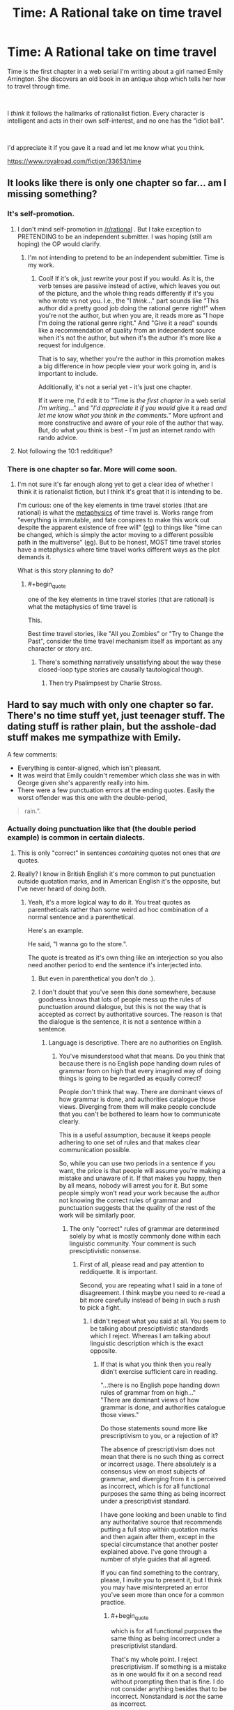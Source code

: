 #+TITLE: Time: A Rational take on time travel

* Time: A Rational take on time travel
:PROPERTIES:
:Author: glisteningsunlight
:Score: 8
:DateUnix: 1593294274.0
:END:
Time is the first chapter in a web serial I'm writing about a girl named Emily Arrington. She discovers an old book in an antique shop which tells her how to travel through time.

​

I /think/ it follows the hallmarks of rationalist fiction. Every character is intelligent and acts in their own self-interest, and no one has the "idiot ball".

​

I'd appreciate it if you gave it a read and let me know what you think.

[[https://www.royalroad.com/fiction/33653/time]]


** It looks like there is only one chapter so far... am I missing something?
:PROPERTIES:
:Author: mcherm
:Score: 12
:DateUnix: 1593296711.0
:END:

*** It's self-promotion.
:PROPERTIES:
:Author: Metamancer
:Score: 24
:DateUnix: 1593296940.0
:END:

**** I don't mind self-promotion in [[/r/rational]] . But I take exception to PRETENDING to be an independent submitter. I was hoping (still am hoping) the OP would clarify.
:PROPERTIES:
:Author: mcherm
:Score: 24
:DateUnix: 1593297107.0
:END:

***** I'm not intending to pretend to be an independent submittier. Time is my work.
:PROPERTIES:
:Author: glisteningsunlight
:Score: 10
:DateUnix: 1593297761.0
:END:

****** Cool! If it's ok, just rewrite your post if you would. As it is, the verb tenses are passive instead of active, which leaves you out of the picture, and the whole thing reads differently if it's you who wrote vs not you. I.e., the "I /think/..." part sounds like "This author did a pretty good job doing the rational genre right!" when you're not the author, but when you are, it reads more as "I hope I'm doing the rational genre right." And "Give it a read" sounds like a recommendation of quality from an independent source when it's not the author, but when it's the author it's more like a request for indulgence.

That is to say, whether you're the author in this promotion makes a big difference in how people view your work going in, and is important to include.

Additionally, it's not a serial yet - it's just one chapter.

If it were me, I'd edit it to "Time is /the first chapter in/ a web serial /I'm writing/..." and "/I'd appreciate it if you would/ give it a read /and let me know what you think in the comments./" More upfront and more constructive and aware of your role of the author that way. But, do what you think is best - I'm just an internet rando with rando advice.
:PROPERTIES:
:Author: Way-a-throwKonto
:Score: 42
:DateUnix: 1593302302.0
:END:


**** Not following the 10:1 redditique?
:PROPERTIES:
:Author: RMcD94
:Score: 4
:DateUnix: 1593297051.0
:END:


*** There is one chapter so far. More will come soon.
:PROPERTIES:
:Author: glisteningsunlight
:Score: 4
:DateUnix: 1593297731.0
:END:

**** I'm not sure it's far enough along yet to get a clear idea of whether I think it is rationalist fiction, but I think it's great that it is intending to be.

I'm curious: one of the key elements in time travel stories (that are rational) is what the [[https://qntm.org/models][metaphysics]] of time travel is. Works range from "everything is immutable, and fate conspires to make this work out despite the apparent existence of free will" ([[https://gist.github.com/defunkt/759182/ad44c6135d168ae54503a281bb7e1a24c6c2ea0c][eg]]) to things like "time can be changed, which is simply the actor moving to a different possible path in the multiverse" ([[http://www.antipope.org/charlie/blog-static/2011/12/rudy-6-time-as-a-divergent-ser.html][eg]]). But to be honest, MOST time travel stories have a metaphysics where time travel works different ways as the plot demands it.

What is this story planning to do?
:PROPERTIES:
:Author: mcherm
:Score: 13
:DateUnix: 1593298214.0
:END:

***** #+begin_quote
  one of the key elements in time travel stories (that are rational) is what the metaphysics of time travel is
#+end_quote

This.

Best time travel stories, like "All you Zombies" or "Try to Change the Past", consider the time travel mechanism itself as important as any character or story arc.
:PROPERTIES:
:Author: ArgentStonecutter
:Score: 8
:DateUnix: 1593301043.0
:END:

****** There's something narratively unsatisfying about the way these closed-loop type stories are causally tautological though.
:PROPERTIES:
:Author: misanthropokemon
:Score: 4
:DateUnix: 1593322352.0
:END:

******* Then try Psalimpsest by Charlie Stross.
:PROPERTIES:
:Author: ArgentStonecutter
:Score: 2
:DateUnix: 1593344849.0
:END:


** Hard to say much with only one chapter so far. There's no time stuff yet, just teenager stuff. The dating stuff is rather plain, but the asshole-dad stuff makes me sympathize with Emily.

A few comments:

- Everything is center-aligned, which isn't pleasant.
- It was weird that Emily couldn't remember which class she was in with George given she's apparently really into him.
- There were a few punctuation errors at the ending quotes. Easily the worst offender was this one with the double-period,

#+begin_quote
  rain.”.
#+end_quote
:PROPERTIES:
:Author: tjhance
:Score: 8
:DateUnix: 1593302308.0
:END:

*** Actually doing punctuation like that (the double period example) is common in certain dialects.
:PROPERTIES:
:Author: Solliel
:Score: 5
:DateUnix: 1593303321.0
:END:

**** This is only "correct" in sentences /containing/ quotes not ones that /are/ quotes.
:PROPERTIES:
:Author: Solliel
:Score: 3
:DateUnix: 1593303572.0
:END:


**** Really? I know in British English it's more common to put punctuation outside quotation marks, and in American English it's the opposite, but I've never heard of doing /both/.
:PROPERTIES:
:Author: k5josh
:Score: 1
:DateUnix: 1593410819.0
:END:

***** Yeah, it's a more logical way to do it. You treat quotes as parentheticals rather than some weird ad hoc combination of a normal sentence and a parenthetical.

Here's an example.

He said, "I wanna go to the store.".

The quote is treated as it's own thing like an interjection so you also need another period to end the sentence it's interjected into.
:PROPERTIES:
:Author: Solliel
:Score: 1
:DateUnix: 1593494906.0
:END:

****** But even in parenthetical you don't do .).
:PROPERTIES:
:Author: Bowbreaker
:Score: 1
:DateUnix: 1593606054.0
:END:


****** I don't doubt that you've seen this done somewhere, because goodness knows that lots of people mess up the rules of punctuation around dialogue, but this is not the way that is accepted as correct by authoritative sources. The reason is that the dialogue is the sentence, it is not a sentence within a sentence.
:PROPERTIES:
:Author: Law_Student
:Score: -1
:DateUnix: 1593846724.0
:END:

******* Language is descriptive. There are no authorities on English.
:PROPERTIES:
:Author: Solliel
:Score: 2
:DateUnix: 1593848332.0
:END:

******** You've misunderstood what that means. Do you think that because there is no English pope handing down rules of grammar from on high that every imagined way of doing things is going to be regarded as equally correct?

People don't think that way. There are dominant views of how grammar is done, and authorities catalogue those views. Diverging from them will make people conclude that you can't be bothered to learn how to communicate clearly.

This is a useful assumption, because it keeps people adhering to one set of rules and that makes clear communication possible.

So, while you can use two periods in a sentence if you want, the price is that people will assume you're making a mistake and unaware of it. If that makes you happy, then by all means, nobody will arrest you for it. But some people simply won't read your work because the author not knowing the correct rules of grammar and punctuation suggests that the quality of the rest of the work will be similarly poor.
:PROPERTIES:
:Author: Law_Student
:Score: 1
:DateUnix: 1593903519.0
:END:

********* The only "correct" rules of grammar are determined solely by what is mostly commonly done within each linguistic community. Your comment is such presciptivistic nonsense.
:PROPERTIES:
:Author: Solliel
:Score: 1
:DateUnix: 1593904747.0
:END:

********** First of all, please read and pay attention to reddiquette. It is important.

Second, you are repeating what I said in a tone of disagreement. I think maybe you need to re-read a bit more carefully instead of being in such a rush to pick a fight.
:PROPERTIES:
:Author: Law_Student
:Score: 1
:DateUnix: 1593909254.0
:END:

*********** I didn't repeat what you said at all. You seem to be talking about presciptivistic standards which I reject. Whereas I am talking about linguistic description which is the exact opposite.
:PROPERTIES:
:Author: Solliel
:Score: 1
:DateUnix: 1593909441.0
:END:

************ If that is what you think then you really didn't exercise sufficient care in reading.

"...there is no English pope handing down rules of grammar from on high..."\\
"There are dominant views of how grammar is done, and authorities catalogue those views."

Do those statements sound more like prescriptivism to you, or a rejection of it?

The absence of prescriptivism does not mean that there is no such thing as correct or incorrect usage. There absolutely is a consensus view on most subjects of grammar, and diverging from it is perceived as incorrect, which is for all functional purposes the same thing as being incorrect under a prescriptivist standard.

I have gone looking and been unable to find any authoritative source that recommends putting a full stop within quotation marks and then again after them, except in the special circumstance that another poster explained above. I've gone through a number of style guides that all agreed.

If you can find something to the contrary, please, I invite you to present it, but I think you may have misinterpreted an error you've seen more than once for a common practice.
:PROPERTIES:
:Author: Law_Student
:Score: 2
:DateUnix: 1593912451.0
:END:

************* #+begin_quote
  which is for all functional purposes the same thing as being incorrect under a prescriptivist standard.
#+end_quote

That's my whole point. I reject prescriptivism. If something is a mistake as in one would fix it on a second read without prompting then that is fine. I do not consider anything besides that to be incorrect. Nonstandard is /not/ the same as incorrect.
:PROPERTIES:
:Author: Solliel
:Score: 0
:DateUnix: 1593912778.0
:END:

************** You are entitled to your opinion on how things should be, but use non-standard grammar and everyone will think it is incorrect regardless of what you think. This makes it functionally incorrect.
:PROPERTIES:
:Author: Law_Student
:Score: 2
:DateUnix: 1593922328.0
:END:

*************** Okey. It's nothing new that people are wont to be willfully ignorant. Thankfully, ignorance doesn't erase reality.
:PROPERTIES:
:Author: Solliel
:Score: 1
:DateUnix: 1593925424.0
:END:

**************** You've got that reversed. By insisting on your own private grammar as perfectly correct and accepted when it isn't, you're the one being willfully ignorant in this situation. You are entitled to your opinion that English should have multiple full stops per sentence, but you are not entitled to your own fact that this is commonly accepted practice when it simply is not. That is self-delusion.
:PROPERTIES:
:Author: Law_Student
:Score: 3
:DateUnix: 1593926213.0
:END:

***************** First off, I don't use that grammar. It makes more sense but I use the version I studied years ago. I never said it was common practice merely that I thought it was common in some dialects/language communities. And I certainly never said it was accepted. There are entire dialects which aren't accepted (e.g. African-American Vernacular English). And, indeed, most non-prestige dialects are /not/ accepted. I, normatively, and in accordance with science reject such non-acceptance as the ignorance it is. On this topic I am not delusional though I may be mistaken on the object-level that negates none of the general things I have stated.
:PROPERTIES:
:Author: Solliel
:Score: 1
:DateUnix: 1593926800.0
:END:

****************** I'm having trouble wrapping my head around your position, here. You appear to be saying that you think the idea of there being accepted grammar rules is ignorant, implying that you believe that anybody should be able to make up whatever rules they want and they are all equally valid.

I don't think you've thought this position through. First, as a factual matter, a consensus view on what is and isn't correct exists. The fact that you don't seem to like the idea of a consensus view doesn't make everyone who participates in the consensus 'ignorant' somehow. That is snide and dismissive of most of society at best, and that isn't what ignorance means anyway. Ignorance means not knowing. Ignorance does not mean in disagreement with your personal ideas.

Second, we all benefit from there being a consensus view and from adhering to it. The purpose of language is to clearly communicate ideas. Having one set of rules is a key part of what makes that possible. When language balkanizes it gets in the way of communication. Criticize homogeneity if you like, but it has real benefits.
:PROPERTIES:
:Author: Law_Student
:Score: 3
:DateUnix: 1593932481.0
:END:

******************* I am a descriptivist if you don't know what that is or means you can look it up. Having one set of rules could be useful and is especially within technical communities wherein they usually choose their own. Consensus when it does exist merely determines what people /think/ is correct. Language is always changing and is dependent on context. There are many language communities all with different styles. I think we disagree on a philosophical level. To make an analogy you seem like you would be a person that would dismiss climate change if they did a popular vote on its existence and 95% of people thought it was made up. So much so that you wouldn't even think of asking for scientific evidence. People are ignorant of the /science/ of linguistics which says that no variety/dialect is better than any other and that usage determines what is legitimate.
:PROPERTIES:
:Author: Solliel
:Score: 1
:DateUnix: 1593933562.0
:END:

******************** #+begin_quote
  People are ignorant of the science of linguistics which says that no variety/dialect is better than any other and that usage determines what is legitimate.
#+end_quote

Isn't the "usages determines what is legitimate" a reference to (local) consensus though? If the group that is communicating has a consensus to communicate in a certain way, then that is the language/dialect that is "legitimate" at that point in time and space?

If a single member of the group picks a different way to communicate, it will be "incorrect" unless it gets enough traction to cause the consensus drift to include it.

A variety/dialect can be better than another, within the scope "to clearly communicate with a certain group at a certain point in time". Like any task, the right tool for the job is better than the wrong tool.
:PROPERTIES:
:Author: KilotonDefenestrator
:Score: 2
:DateUnix: 1593939326.0
:END:

********************* In this context "better" refers to moral (i.e. normative) superiority not increased utility. It's sociolinguistic and the scienctific stance is identical to the one given for race, nationality, gender etc. In as much as those things exist (looking at you "biological race") no one is "better" based on wherever they fall among these types of characteristics.

Regarding linguistics (and ignoring the things said about language utility) what you said is mostly accurate if simplistic and not necessarily the phrasing I would use to explain it.
:PROPERTIES:
:Author: Solliel
:Score: 1
:DateUnix: 1593957708.0
:END:

********************** This is the first time I have ever heard the moral "better" used in the context of language. I feels completely out of context to me. It's like discussing the moral "better" of oxygen.
:PROPERTIES:
:Author: KilotonDefenestrator
:Score: 3
:DateUnix: 1593966440.0
:END:

*********************** Yes, well, many people will look down on you as uneducated if you use the non-prestige dialect. They'll also try to correct you because they feel their dialect is the only "real" one. In reality, yes, it /is/ exactly like discussing the moral better of oxygen.
:PROPERTIES:
:Author: Solliel
:Score: 1
:DateUnix: 1593992726.0
:END:

************************ But in this case (I thought) we were discussing language choice for a written story, not prejudice at interpersonal interactions nor general philosophical questions like the value of languages themselves, uniqueness, understanding, etc.

The goal (when writing in English) is commonly to communicate the story clearly to the English speaking world in general, because your target audience is presumably global. The context then becomes a question of which language is the best tool to achieve that.

If you want to get your book accepted by a publisher, there is also a set of standards involved that will influence what is the best tool for the job.
:PROPERTIES:
:Author: KilotonDefenestrator
:Score: 2
:DateUnix: 1594025383.0
:END:


******************** Yes, precisely, in the case of language usage determines what is legitimate.

That means that, unlike in the case of something that is empirically true like climate change, the consensus view of the language's rules actually determines correctness.

This means that some individual believing that the rules are something else is just plain incorrect. The majority view dictates correctness and has legitimacy because it is a consensus. The individual's rules are not equally as valid as the consensus view.

I hope this makes the idea clear to you, because I'm running out of different ways to say the same thing and it is clear you've been misunderstanding descriptivism to mean that there are no rules and everyone's ideas about grammar are equally valid when it does not remotely stand for that idea.
:PROPERTIES:
:Author: Law_Student
:Score: 2
:DateUnix: 1593975700.0
:END:

********************* Yes, however, there is no singular use case. There are many. Dialect, register, politeness level, formality, setting, background and so on. You have to understand the idea of correctness is something that only exists in prescriptive thinking. There are rules but no way to break them. If I and everyone around me call the word "carmel" there is no authority that can tell us we're wrong. There is a dictionary editor however that will happily add our version to the dictionary though.

EDIT: I'll add some resources on linguistic prescription vs description.

[[https://en.wikipedia.org/wiki/Linguistic_description]]

[[https://english.blogoverflow.com/2012/10/prescriptivism-and-descriptivism/]] This link really explains it.

[[https://en.wikipedia.org/wiki/English_usage_controversies]] This one is hilarious.
:PROPERTIES:
:Author: Solliel
:Score: 1
:DateUnix: 1593993428.0
:END:

********************** I am unable to find any evidence of a 'linguistic community' that uses the double full stop grammar you describe. I believe you are factually incorrect in thinking it is an accepted thing anywhere. I have invited you to provide evidence to the contrary and you've given me nothing.

You may be conflating descriptivism with the old linguistics rule regarding 'what is a word', for the purposes of linguistic study which welcomes anything anyone uses that anyone else understands, even if it is a single case. (It should be noted that this definition is for the purposes of study and classification only, not something incumbent on the actual users of a language to accept, and most do not.)

Descriptivism absolutely considers something that one person makes up and nobody else uses to be incorrect. Something must be in common use at least somewhere to be accepted as regular practice. That is fundamental to descriptivism. If it is not actually in common use then it is aberrant use not recognized by others, an error.

I am not sure how many more ways I can explain this point to you. You seem extremely focused on not listening.
:PROPERTIES:
:Author: Law_Student
:Score: 1
:DateUnix: 1594057415.0
:END:
